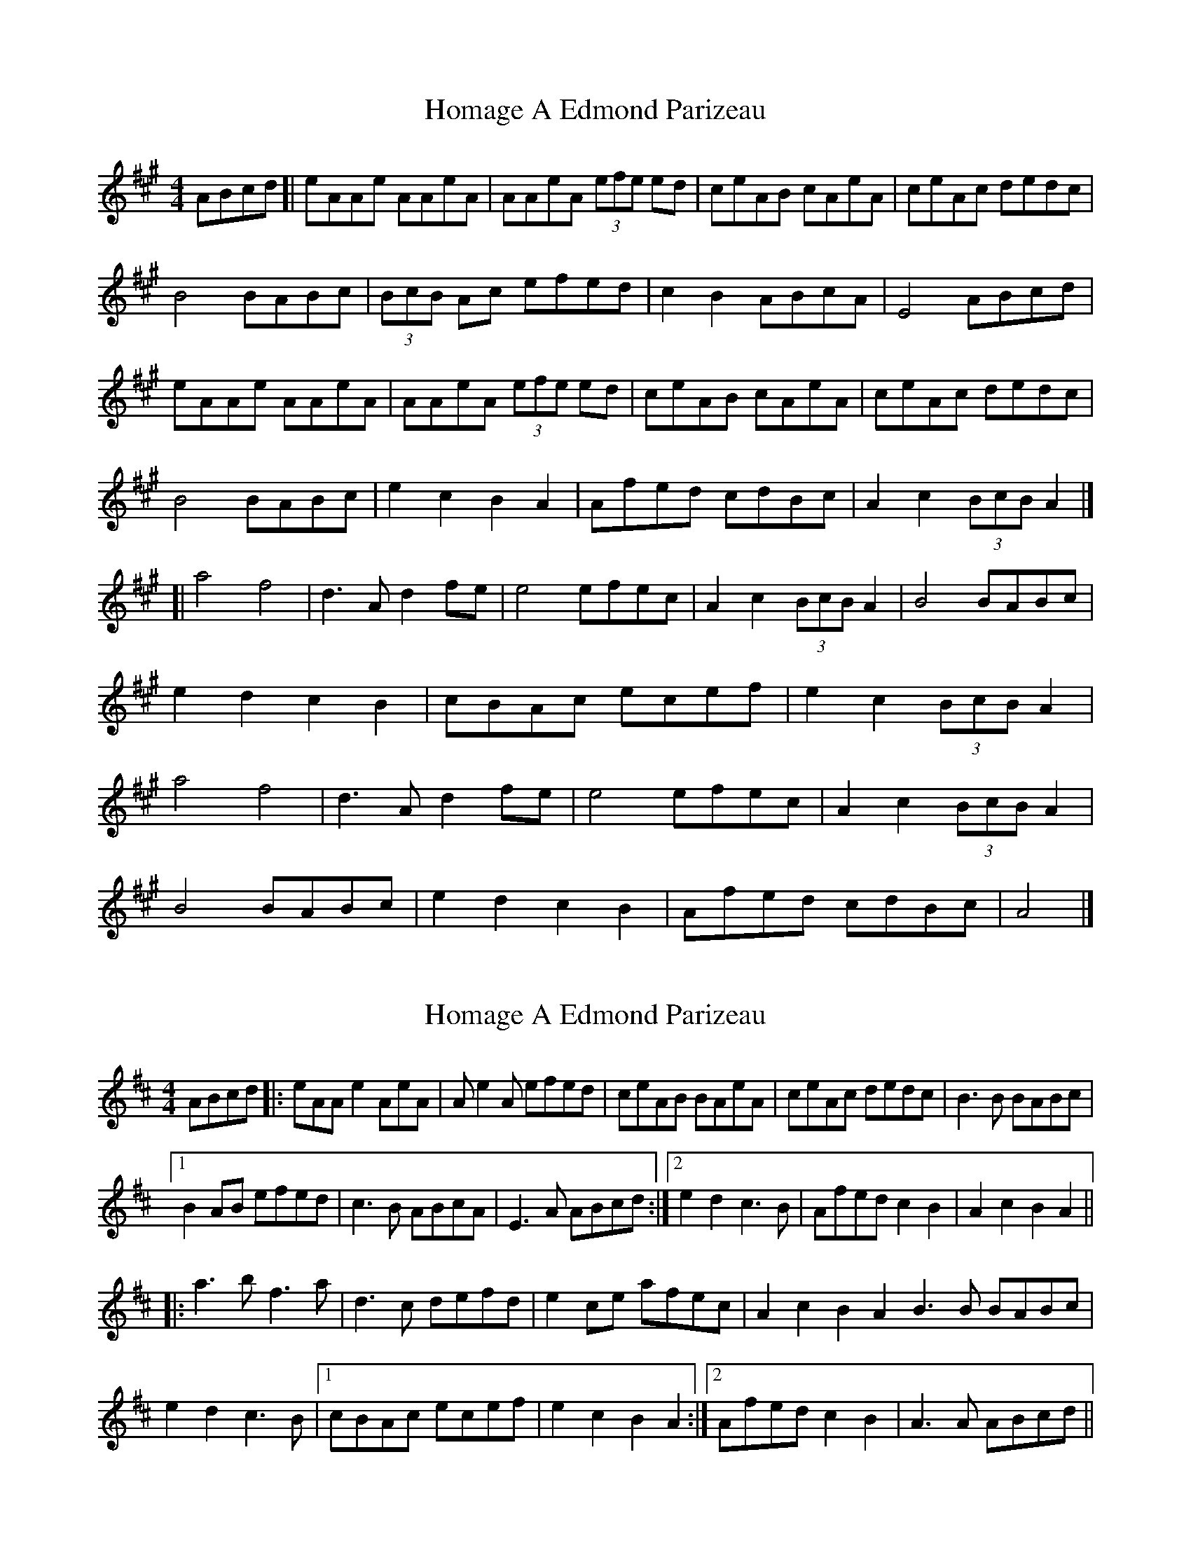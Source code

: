 X: 1
T: Homage A Edmond Parizeau
Z: geoffwright
S: https://thesession.org/tunes/7346#setting7346
R: reel
M: 4/4
L: 1/8
K: Amaj
ABcd[|eAAe AAeA|AAeA (3efe ed|ceAB cAeA|ceAc dedc|
B4 BABc|(3BcB Ac efed|c2B2 ABcA|E4 ABcd|
eAAe AAeA|AAeA (3efe ed|ceAB cAeA|ceAc dedc|
B4 BABc|e2c2B2A2|Afed cdBc|A2c2 (3BcB A2|]
[|a4 f4|d3 A d2 fe|e4 efec|A2c2 (3BcB A2|B4 BABc|
e2d2c2B2|cBAc ecef|e2c2 (3BcB A2|
a4 f4|d3 A d2 fe|e4 efec|A2c2 (3BcB A2|
B4 BABc|e2d2c2B2|Afed cdBc|A4|]
X: 2
T: Homage A Edmond Parizeau
Z: fluther
S: https://thesession.org/tunes/7346#setting27065
R: reel
M: 4/4
L: 1/8
K: Dmaj
ABcd |: eAA e2 AeA|Ae2A efed | ceAB BAeA | ceAc dedc |B3B BABc |
[1 B2AB efed | c3B ABcA | E3A ABcd :|2 e2d2 c3B | Afed c2B2 | A2c2 B2A2 ||
|:a3b f3a | d3c defd |e2ce afec | A2c2 B2A2B3B BABc |
e2d2 c3B |1 cBAc ecef | e2c2 B2A2 :|2 Afed c2B2 | A3A ABcd||
